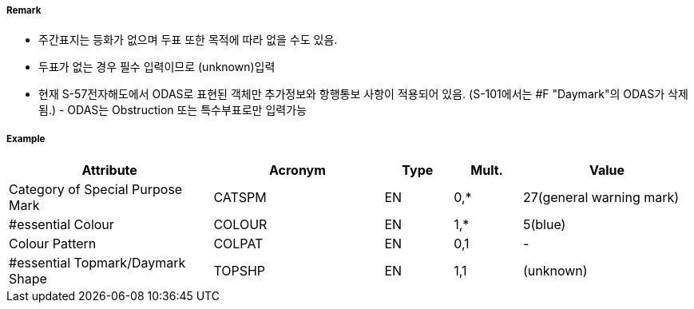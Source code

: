 // tag::Daymark[]
===== Remark

- 주간표지는 등화가 없으며 두표 또한 목적에 따라 없을 수도 있음.
- 두표가 없는 경우 필수 입력이므로 (unknown)입력
- 현재 S-57전자해도에서 ODAS로 표현된 객체만 추가정보와 항행통보 사항이 적용되어 있음.
   (S-101에서는 #F "Daymark"의 ODAS가 삭제됨.) - ODAS는 Obstruction 또는 특수부표로만 입력가능

===== Example
[cols="30,25,10,10,25", options="header"]
|===
|Attribute |Acronym |Type |Mult. |Value
|Category of Special Purpose Mark|CATSPM|EN|0,*| 27(general warning mark)
|#essential Colour|COLOUR|EN|1,*| 5(blue)
|Colour Pattern|COLPAT|EN|0,1|-
|#essential Topmark/Daymark Shape|TOPSHP|EN|1,1| (unknown)
|===

// end::Daymark[]
